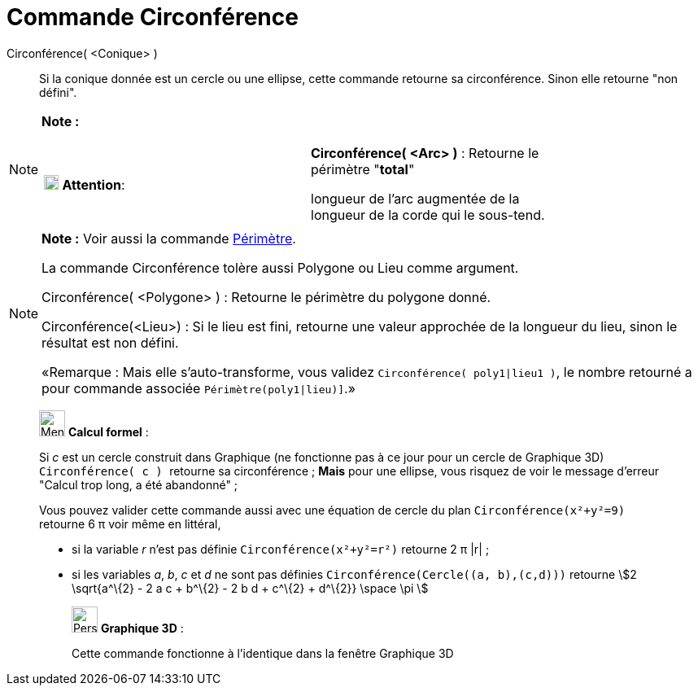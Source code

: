 = Commande Circonférence
:page-en: commands/Circumference
ifdef::env-github[:imagesdir: /fr/modules/ROOT/assets/images]

Circonférence( <Conique> )::
  Si la conique donnée est un cercle ou une ellipse, cette commande retourne sa circonférence. Sinon elle retourne "non
  défini".

[NOTE]
====

*Note :*

[width="100%",cols="50%,50%",]
|===
|image:18px-Attention.png[Attention,title="Attention",width=18,height=18] *Attention*: a|
*Circonférence( <Arc> )* : Retourne le périmètre "*total*"

longueur de l'arc augmentée de la longueur de la corde qui le sous-tend.

|===

====

[NOTE]
====

*Note :* Voir aussi la commande xref:/commands/Périmètre.adoc[Périmètre].

La commande Circonférence tolère aussi Polygone ou Lieu comme argument.

Circonférence( <Polygone> ) : Retourne le périmètre du polygone donné.

Circonférence(<Lieu>) : Si le lieu est fini, retourne une valeur approchée de la longueur du lieu, sinon le résultat est
non défini.

«Remarque : Mais elle s'auto-transforme, vous validez `++Circonférence( poly1|lieu1 )++`, le nombre retourné a pour
commande associée `++Périmètre(poly1|lieu)]++`.»

====

____________________________________________________________

image:32px-Menu_view_cas.svg.png[Menu view cas.svg,width=32,height=32] *Calcul formel* :

Si _c_ est un cercle construit dans Graphique (ne fonctionne pas à ce jour pour un cercle de Graphique 3D)
`++Circonférence( c ) ++` retourne sa circonférence ; *Mais* pour une ellipse, vous risquez de voir le message d'erreur
"Calcul trop long, a été abandonné" ;

Vous pouvez valider cette commande aussi avec une équation de cercle du plan `++Circonférence(x²+y²=9)++` retourne 6 π
voir même en littéral,

* si la variable _r_ n'est pas définie `++Circonférence(x²+y²=r²)++` retourne 2 π |r| ;
* si les variables _a_, _b_, _c_ et _d_ ne sont pas définies `++Circonférence(Cercle((a, b),(c,d)))++` retourne stem:[2
\sqrt{a^\{2} - 2 a c + b^\{2} - 2 b d + c^\{2} + d^\{2}} \space \pi ]

_____________________________________________________________

image:32px-Perspectives_algebra_3Dgraphics.svg.png[Perspectives algebra 3Dgraphics.svg,width=32,height=32] *Graphique
3D* :

Cette commande fonctionne à l'identique dans la fenêtre Graphique 3D
